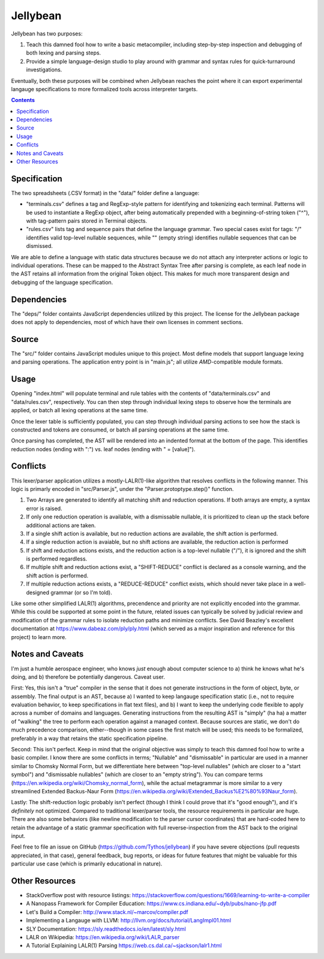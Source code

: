 Jellybean
=========

Jellybean has two purposes:

#. Teach this damned fool how to write a basic metacompiler, including
   step-by-step inspection and debugging of both lexing and parsing steps.

#. Provide a simple language-design studio to play around with grammar and
   syntax rules for quick-turnaround investigations.

Eventually, both these purposes will be combined when Jellybean reaches the
point where it can export experimental langauge specifications to more
formalized tools across interpreter targets.

.. contents::

Specification
-------------

The two spreadsheets (.CSV format) in the "data/" folder define a language:

* "terminals.csv" defines a tag and RegExp-style pattern for identifying and
  tokenizing each terminal. Patterns will be used to instantiate a RegExp
  object, after being automatically prepended with a beginning-of-string token
  ("^"), with tag-pattern pairs stored in Terminal objects.

* "rules.csv" lists tag and sequence pairs that define the language grammar.
  Two special cases exist for tags: "/" identifies valid top-level nullable
  sequences, while "" (empty string) identifies nullable sequences that can be
  dismissed.

We are able to define a language with static data structures because we do not
attach any interpreter actions or logic to individual operations. These can be
mapped to the Abstract Syntax Tree after parsing is complete, as each leaf node
in the AST retains all information from the original Token object. This makes
for much more transparent design and debugging of the language specification.

Dependencies
------------

The "deps/" folder containts JavaScript dependencies utilized by this project.
The license for the Jellybean package does not apply to dependencies, most of
which have their own licenses in comment sections.

Source
------

The "src/" folder contains JavaScript modules unique to this project. Most
define models that support language lexing and parsing operations. The
application entry point is in "main.js"; all utilize *AMD*-compatible module
formats.

Usage
-----

Opening "index.html" will populate terminal and rule tables with the contents
of "data/terminals.csv" and "data/rules.csv", respectively. You can then step
through individual lexing steps to observe how the terminals are applied, or
batch all lexing operations at the same time.

Once the lexer table is sufficiently populated, you can step through individual
parsing actions to see how the stack is constructed and tokens are consumed, or
batch all parsing operations at the same time.

Once parsing has completed, the AST will be rendered into an indented format at
the bottom of the page. This identifies reduction nodes (ending with ":") vs.
leaf nodes (ending with " = [value]").

Conflicts
---------

This lexer/parser application utilizes a mostly-LALR(1)-like algorithm that
resolves conflicts in the following manner. This logic is primarly encoded in
"src/Parser.js", under the "Parser.protoptype.step()" function.

#. Two Arrays are generated to identify all matching shift and reduction
   operations. If both arrays are empty, a syntax error is raised.

#. If only one reduction operation is available, with a dismissable nullable,
   it is prioritized to clean up the stack before additional actions are taken.

#. If a single shift action is available, but no reduction actions are
   available, the shift action is performed.

#. If a single reduction action is avaiable, but no shift actions are
   available, the reduction action is performed

#. If shift and reduction actions exists, and the reduction action is a
   top-level nullable ("/"), it is ignored and the shift is performed
   regardless.

#. If multiple shift and reduction actions exist, a "SHIFT-REDUCE" conflict is
   declared as a console warning, and the shift action is performed.

#. If multiple reduction actions exists, a "REDUCE-REDUCE" conflict exists,
   which should never take place in a well-designed grammar (or so I'm told).

Like some other simplified LALR(1) algorithms, precendence and priority are not
explicitly encoded into the grammar. While this could be supported at some
point in the future, related issues can typically be solved by judicial review
and modification of the grammar rules to isolate reduction paths and minimize
conflicts. See David Beazley's excellent documentation at
https://www.dabeaz.com/ply/ply.html (which served as a major inspiration and
reference for this project) to learn more.

Notes and Caveats
-----------------

I'm just a humble aerospace engineer, who knows *just* enough about computer
science to a) think he knows what he's doing, and b) therefore be potentially
dangerous. Caveat user.

First: Yes, this isn't a "true" compiler in the sense that it does not generate
instructions in the form of object, byte, or assembly. The final output is an
AST, because a) I wanted to keep langauge specification static (i.e., not to
require evaluation behavior, to keep specifications in flat text files), and b)
I want to keep the underlying code flexible to apply across a number of domains
and languages. Generating instructions from the resulting AST is "simply" (ha
ha) a matter of "walking" the tree to perform each operation against a managed
context. Because sources are static, we don't do much precedence comparison,
either--though in some cases the first match will be used; this needs to be
formalized, preferably in a way that retains the static specification pipeline.

Second: This isn't perfect. Keep in mind that the original objective was simply
to teach this damned fool how to write a basic compiler. I know there are some
conflicts in terms; "Nullable" and "dismissable" in particular are used in a
manner similar to Chomsky Normal Form, but we differentiate here between
"top-level nullables" (which are closer to a "start symbol") and "dismissable
nullables" (which are closer to an "empty string"). You can compare terms
(https://en.wikipedia.org/wiki/Chomsky_normal_form), while the actual
metagrammar is more similar to a very streamlined Extended Backus-Naur Form
(https://en.wikipedia.org/wiki/Extended_Backus%E2%80%93Naur_form).

Lastly: The shift-reduction logic probably isn't perfect (though I think I
could prove that it's "good enough"), and it's *definitely* not optimized.
Compared to traditional lexer/parser tools, the resource requirements in
particular are huge. There are also some behaviors (like newline modification
to the parser cursor coordinates) that are hard-coded here to retain the
advantage of a static grammar specification with full reverse-inspection from
the AST back to the original input.

Feel free to file an issue on GitHub (https://github.com/Tythos/jellybean) if
you have severe objections (pull requests appreciated, in that case), general
feedback, bug reports, or ideas for future features that might be valuable for
this particular use case (which is primarily educational in nature).

Other Resources
---------------

* StackOverflow post with resource listings:
  https://stackoverflow.com/questions/1669/learning-to-write-a-compiler

* A Nanopass Framework for Compiler Education:
  https://www.cs.indiana.edu/~dyb/pubs/nano-jfp.pdf

* Let's Build a Compiler:
  http://www.stack.nl/~marcov/compiler.pdf

* Implementing a Langauge with LLVM:  
  http://llvm.org/docs/tutorial/LangImpl01.html

* SLY Documentation:
  https://sly.readthedocs.io/en/latest/sly.html

* LALR on Wikipedia:
  https://en.wikipedia.org/wiki/LALR_parser

* A Tutorial Explaining LALR(1) Parsing
  https://web.cs.dal.ca/~sjackson/lalr1.html
